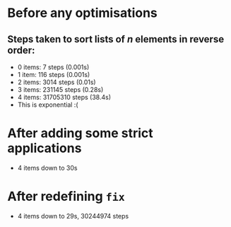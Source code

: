 * Before any optimisations
** Steps taken to sort lists of /n/ elements in reverse order:
      - 0 items: 7 steps (0.001s)
	  - 1 item:   116 steps (0.001s)
	  - 2 items: 3014 steps (0.01s)
	  - 3 items: 231145 steps (0.28s)
	  - 4 items: 31705310 steps (38.4s)
	  - This is exponential :(
* After adding some strict applications
      - 4 items down to 30s
* After redefining =fix=
      - 4 items down to 29s, 30244974 steps
